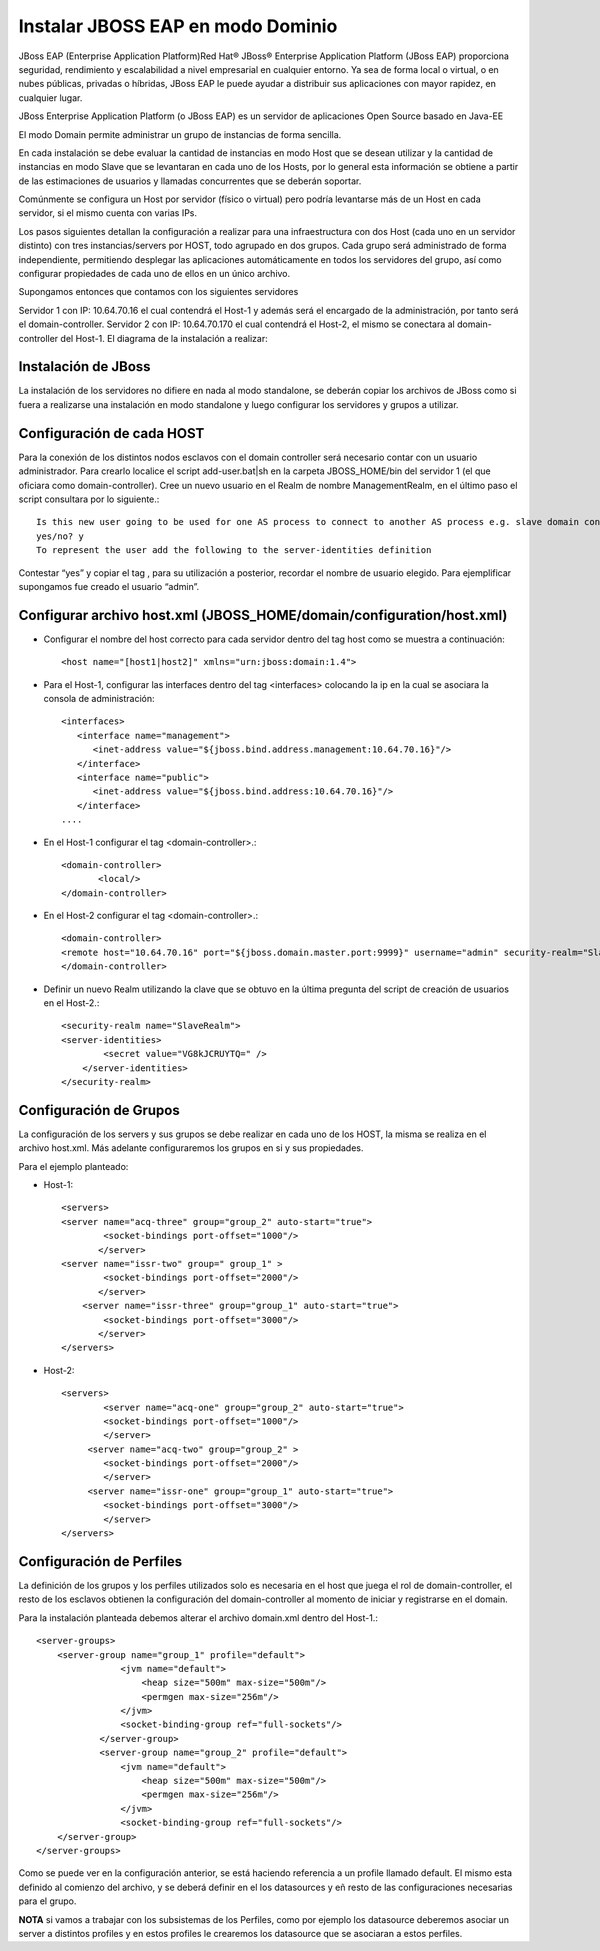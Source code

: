 Instalar JBOSS EAP en modo Dominio
===================================


JBoss EAP (Enterprise Application Platform)Red Hat® JBoss® Enterprise Application Platform (JBoss EAP) proporciona seguridad, rendimiento y escalabilidad a nivel empresarial en cualquier entorno. Ya sea de forma local o virtual, o en nubes públicas, privadas o híbridas, JBoss EAP le puede ayudar a distribuir sus aplicaciones con mayor rapidez, en cualquier lugar.

JBoss Enterprise Application Platform (o JBoss EAP) es un servidor de aplicaciones Open Source basado en Java-EE

El modo Domain permite administrar un grupo de instancias de forma sencilla.

En cada instalación se debe evaluar la cantidad de instancias en modo Host que se desean utilizar y la cantidad de instancias en modo Slave que se levantaran en cada uno de los Hosts, por lo general esta información se obtiene a partir de las estimaciones de usuarios y llamadas concurrentes que se deberán soportar.

Comúnmente se configura un Host por servidor (físico o virtual) pero podría levantarse más de un Host en cada servidor, si el mismo cuenta con varias IPs.

Los pasos siguientes detallan la configuración a realizar para una infraestructura con dos Host (cada uno en un servidor distinto) con tres instancias/servers por HOST, todo agrupado en dos grupos.
Cada grupo será administrado de forma independiente, permitiendo desplegar las aplicaciones automáticamente en todos los servidores del grupo, así como configurar propiedades de cada uno de ellos en un único archivo.

Supongamos entonces que contamos con los siguientes servidores

Servidor 1 con IP: 10.64.70.16 el cual contendrá el Host-1 y además será el encargado de la administración, por tanto será el domain-controller.
Servidor 2 con IP: 10.64.70.170 el cual contendrá el Host-2, el mismo se conectara al domain-controller del Host-1.
El diagrama de la instalación a realizar:

.. figure:: ../images/domain/01.png

Instalación de JBoss
+++++++++++++++++++++
La instalación de los servidores no difiere en nada al modo standalone, se deberán copiar los archivos de JBoss como si fuera a realizarse una instalación en modo standalone y luego configurar los servidores y grupos a utilizar.

Configuración de cada HOST
+++++++++++++++++++++++++++
Para la conexión de los distintos nodos esclavos con el domain controller será necesario contar con un usuario administrador. Para crearlo localice el script add-user.bat|sh en la carpeta JBOSS_HOME/bin del servidor 1 (el que oficiara como domain-controller).
Cree un nuevo usuario en el Realm de nombre ManagementRealm, en el último paso el script consultara por lo siguiente.::

	Is this new user going to be used for one AS process to connect to another AS process e.g. slave domain controller?
	yes/no? y
	To represent the user add the following to the server-identities definition

Contestar “yes” y copiar el tag , para su utilización a posterior, recordar el nombre de usuario elegido. Para ejemplificar supongamos fue creado el usuario “admin”.

Configurar archivo host.xml (JBOSS_HOME/domain/configuration/host.xml)
+++++++++++++++++++++++++++++++++++++++++++++++++++++++++++++++++++++++++

* Configurar el nombre del host correcto para cada servidor dentro del tag host como se muestra a continuación::

	<host name="[host1|host2]" xmlns="urn:jboss:domain:1.4">

* Para el Host-1, configurar las interfaces dentro del tag <interfaces> colocando la ip en la cual se asociara la consola de administración::

	<interfaces>
	   <interface name="management">
	      <inet-address value="${jboss.bind.address.management:10.64.70.16}"/>
	   </interface>
	   <interface name="public">
	      <inet-address value="${jboss.bind.address:10.64.70.16}"/>
	   </interface>
	....

* En el Host-1 configurar el tag <domain-controller>.::

	<domain-controller>
	       <local/>
	</domain-controller>

* En el Host-2 configurar el tag <domain-controller>.::

	<domain-controller>
	<remote host="10.64.70.16" port="${jboss.domain.master.port:9999}" username="admin" security-realm="SlaveRealm"/>
	</domain-controller>

* Definir un nuevo Realm utilizando la clave que se obtuvo en la última pregunta del script de creación de usuarios en el Host-2.::

	<security-realm name="SlaveRealm">
	<server-identities>
		<secret value="VG8kJCRUYTQ=" />
	    </server-identities>
	</security-realm>

Configuración de Grupos
++++++++++++++++++++++++++

La configuración de los servers y sus grupos se debe realizar en cada uno de los HOST, la misma se realiza en el archivo host.xml. Más adelante configuraremos  los grupos en si y sus propiedades.

Para el ejemplo planteado:

* Host-1::

	<servers>
	<server name="acq-three" group="group_2" auto-start="true">
		<socket-bindings port-offset="1000"/>
	       </server>
	<server name="issr-two" group=" group_1" >
		<socket-bindings port-offset="2000"/>           
	       </server>
	    <server name="issr-three" group="group_1" auto-start="true">
		<socket-bindings port-offset="3000"/>           
	       </server>
	</servers>

* Host-2::

	<servers>
		<server name="acq-one" group="group_2" auto-start="true">
		<socket-bindings port-offset="1000"/>
		</server>
	     <server name="acq-two" group="group_2" >
		<socket-bindings port-offset="2000"/>           
		</server>
	     <server name="issr-one" group="group_1" auto-start="true">
		<socket-bindings port-offset="3000"/>           
		</server>
	</servers>

Configuración de Perfiles
+++++++++++++++++++++++++++

La definición de los grupos y los perfiles utilizados solo es necesaria en el host que juega el rol de domain-controller, el resto de los esclavos obtienen la configuración del domain-controller al momento de iniciar y registrarse en el domain.

Para la instalación planteada debemos alterar el archivo domain.xml dentro del Host-1.::

	<server-groups>
	    <server-group name="group_1" profile="default">
		        <jvm name="default">
		            <heap size="500m" max-size="500m"/>
		            <permgen max-size="256m"/>
		        </jvm>
		        <socket-binding-group ref="full-sockets"/>            
		    </server-group>
		    <server-group name="group_2" profile="default">
		        <jvm name="default">
		            <heap size="500m" max-size="500m"/>
		            <permgen max-size="256m"/>
		        </jvm>
		        <socket-binding-group ref="full-sockets"/>
	    </server-group>
	</server-groups>


Como se puede ver en la configuración anterior, se está haciendo referencia a un profile llamado default. El mismo esta definido al comienzo del archivo, y se deberá definir en el los datasources y eñ resto de las configuraciones necesarias para el grupo.

**NOTA** si vamos a trabajar con los subsistemas de los Perfiles, como por ejemplo los datasource deberemos asociar un server a distintos profiles y en estos profiles le crearemos los datasource que se asociaran a estos perfiles. 


